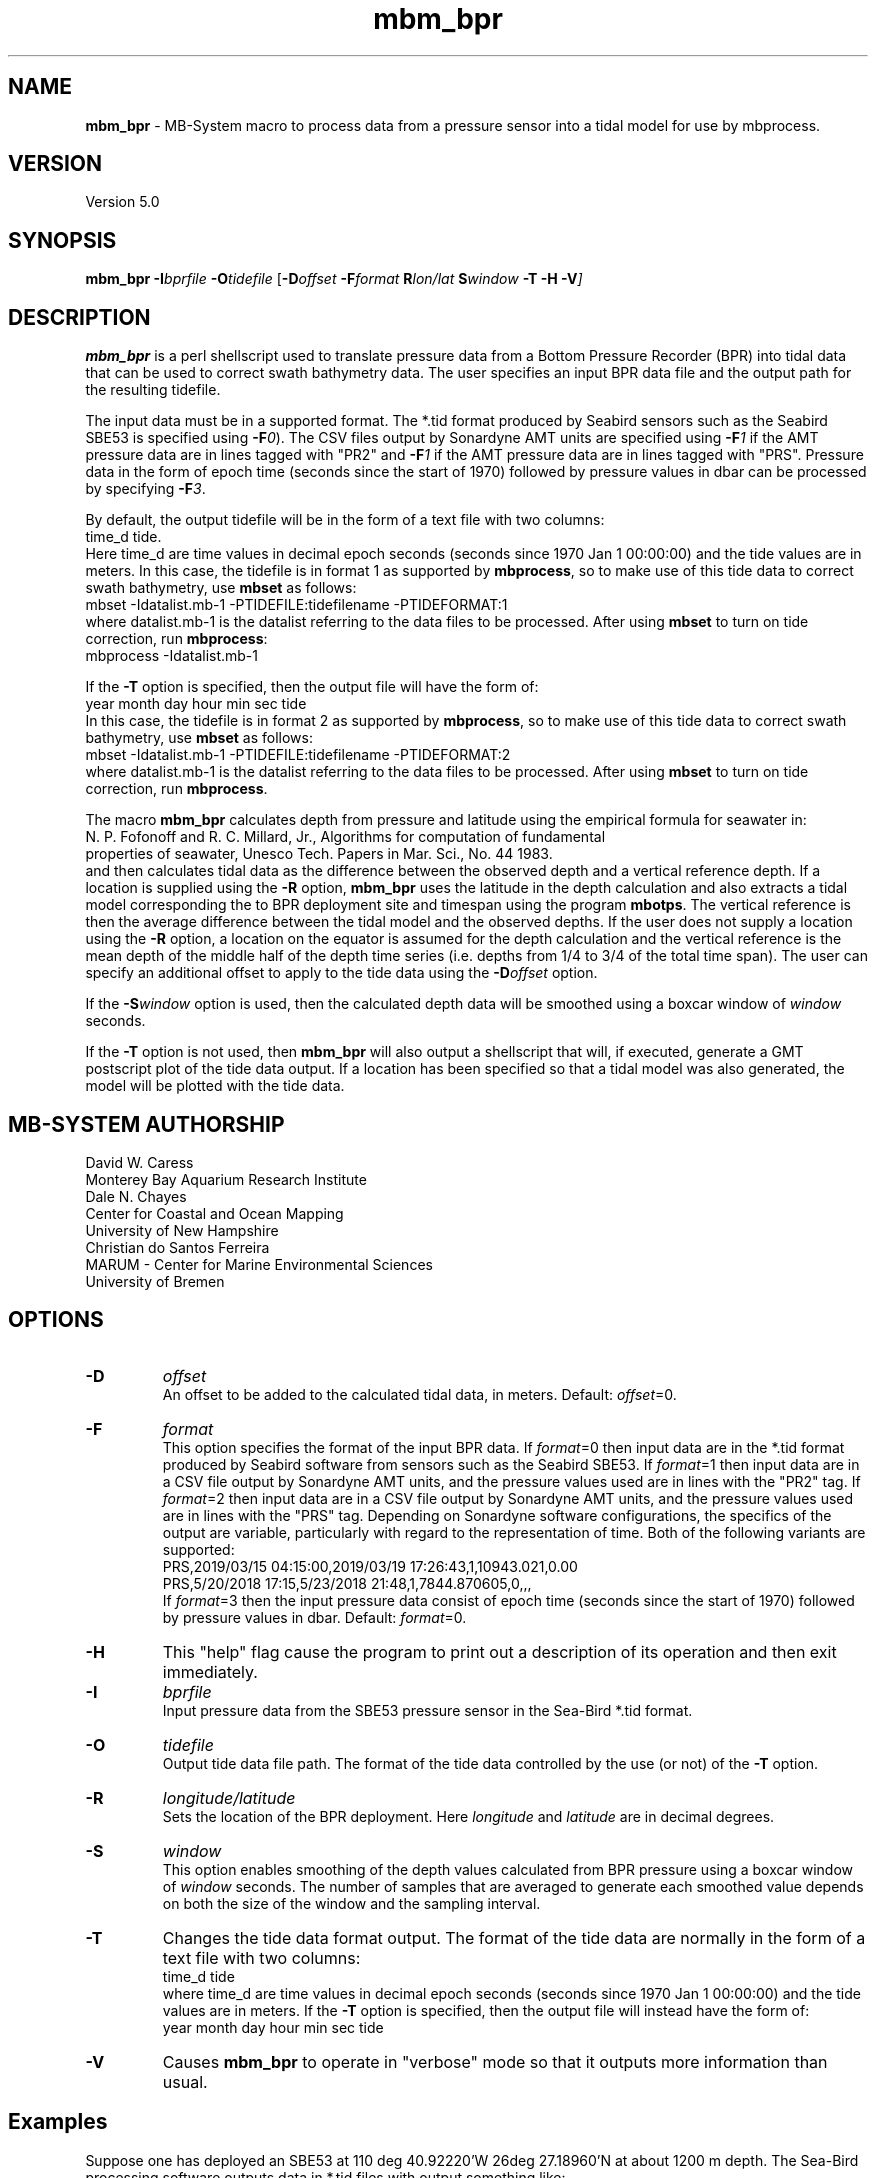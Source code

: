 .TH mbm_bpr 1 "20 March 2019" "MB\-System 5.0" "MB\-System 5.0"
.SH NAME
\fBmbm_bpr\fP \- MB\-System macro to process data from a pressure
sensor into a tidal model for use by mbprocess.

.SH VERSION
Version 5.0

.SH SYNOPSIS
\fBmbm_bpr\fP \fB\-I\fP\fIbprfile\fP \fB\-O\fP\fItidefile\fP [\fB\-D\fP\fIoffset\fI \fB\-F\fP\fIformat\fI \fBR\fP\fIlon/lat\fP \fBS\fP\fIwindow\fP \fB\-T \-H \-V\fP]

.SH DESCRIPTION
\fBmbm_bpr\fP is a perl shellscript used to translate pressure data from a
Bottom Pressure Recorder (BPR) into tidal data that can be used to correct
swath bathymetry data. The user specifies an input BPR data file and the output
path for the resulting tidefile.

The input data must be in a supported format. The *.tid format produced by Seabird
sensors such as the Seabird SBE53 is specified using \fB-F\fP\fI0\fP).
The CSV files output by Sonardyne AMT units are specified using \fB-F\fP\fI1\fP
if the AMT pressure data are in lines tagged with "PR2" and \fB-F\fP\fI1\fP
if the AMT pressure data are in lines tagged with "PRS". Pressure data in the form
of epoch time (seconds since the start of 1970) followed by pressure values in dbar
can be processed by specifying \fB-F\fP\fI3\fP.

.br
By default, the output
tidefile will be in the form of a text file with two columns:
      time_d tide.
.br
Here time_d are time values in decimal epoch seconds (seconds since 1970 Jan 1 00:00:00) and the tide values
are in meters. In this case, the tidefile is in format 1 as supported by \fBmbprocess\fP, so to make use of this
tide data to correct swath bathymetry, use \fBmbset\fP as follows:
      mbset \-Idatalist.mb\-1 \-PTIDEFILE:tidefilename \-PTIDEFORMAT:1
.br
where datalist.mb\-1 is the datalist referring to the data files to be processed. After using \fBmbset\fP to
turn on tide correction, run \fBmbprocess\fP:
      mbprocess \-Idatalist.mb\-1
.br

If the \fB\-T\fP option is specified, then the output file will have the form of:
      year month day hour min sec tide
.br
In this case, the tidefile is in format 2 as supported by \fBmbprocess\fP, so to make use of this
tide data to correct swath bathymetry, use \fBmbset\fP as follows:
      mbset \-Idatalist.mb\-1 \-PTIDEFILE:tidefilename \-PTIDEFORMAT:2
.br
where datalist.mb\-1 is the datalist referring to the data files to be processed. After using \fBmbset\fP to
turn on tide correction, run \fBmbprocess\fP.

The macro \fBmbm_bpr\fP calculates depth from pressure and latitude using the empirical formula for seawater in:
.br
        N. P. Fofonoff and R. C. Millard, Jr., Algorithms for computation of fundamental
        properties of seawater, Unesco Tech. Papers in Mar. Sci., No. 44 1983.
.br
and then calculates tidal data as the difference between the observed depth and a vertical
reference depth. If a location is supplied using the \fB\-R\fP option,
\fBmbm_bpr\fP uses the latitude in the depth calculation and also extracts a tidal model
corresponding the to BPR deployment site and timespan using the program \fBmbotps\fP. The vertical
reference is then the average difference between the tidal model and the observed depths.
If the user does not supply a location using the \fB\-R\fP option,
a location on the equator is assumed for the depth calculation and the vertical reference is
the mean depth of the middle half of the depth time series (i.e. depths from 1/4 to 3/4 of the total time span).
The user can specify an additional offset to apply to the tide data using the \fB\-D\fP\fIoffset\fP option.

If the \fB-S\fP\fIwindow\fP option is used, then the calculated depth data will be
smoothed using a boxcar window of \fIwindow\fP seconds.

If the \fB\-T\fP option is not used, then \fBmbm_bpr\fP will also output a shellscript that will, if
executed, generate a GMT postscript plot of the tide data output. If a location has been specified so that
a tidal model was also generated, the model will be plotted with the tide data.

.SH MB-SYSTEM AUTHORSHIP
David W. Caress
.br
  Monterey Bay Aquarium Research Institute
.br
Dale N. Chayes
.br
  Center for Coastal and Ocean Mapping
.br
  University of New Hampshire
.br
Christian do Santos Ferreira
.br
  MARUM - Center for Marine Environmental Sciences
.br
  University of Bremen

.SH OPTIONS
.TP
.B \-D
\fIoffset\fP
.br
An offset to be added to the calculated tidal data, in meters. Default: \fIoffset\fP=0.
.TP
.B \-F
\fIformat\fP
.br
This option specifies the format of the input BPR data. If \fIformat\fP=0 then
input data are in the *.tid format
produced by Seabird software from sensors such as the Seabird SBE53.
If \fIformat\fP=1 then input data are in a CSV file output by Sonardyne AMT units,
and the pressure values used are in lines with the "PR2" tag.
If \fIformat\fP=2 then input data are in a CSV file output by Sonardyne AMT units,
and the pressure values used are in lines with the "PRS" tag. Depending on Sonardyne
software configurations, the specifics of the output are variable, particularly
with regard to the representation of time. Both of the following variants are
supported:
.br
    PRS,2019/03/15 04:15:00,2019/03/19 17:26:43,1,10943.021,0.00
    PRS,5/20/2018 17:15,5/23/2018 21:48,1,7844.870605,0,,,
.br
If \fIformat\fP=3 then the input pressure data consist of epoch time (seconds
since the start of 1970) followed by pressure values in dbar.
Default: \fIformat\fP=0.
.TP
.B \-H
This "help" flag cause the program to print out a description
of its operation and then exit immediately.
.TP
.B \-I
\fIbprfile\fP
.br
Input pressure data from the SBE53 pressure sensor in the Sea\-Bird *.tid format.
.TP
.B \-O
\fItidefile\fP
.br
Output tide data file path. The format of the tide data controlled by the use (or not) of the \fB\-T\fP option.
.TP
.B \-R
\fIlongitude/latitude\fP
.br
Sets the location of the BPR deployment. Here \fIlongitude\fP and \fIlatitude\fP are in decimal
degrees.
.TP
.B \-S
\fIwindow\fP
.br
This option enables smoothing of the depth values calculated from BPR pressure using
a boxcar window of \fIwindow\fP seconds. The number of samples that are averaged to
generate each smoothed value depends on both the size of the window and the
sampling interval.
.TP
.B \-T
Changes the tide data format output. The format of the tide data are normally
in the form of a text file with two columns:
      time_d tide
.br
where time_d are time values in decimal epoch seconds (seconds since 1970 Jan 1 00:00:00) and the tide values
are in meters.
If the \fB\-T\fP option is specified, then the output file will instead have the form of:
      year month day hour min sec tide
.TP
.B \-V
Causes \fBmbm_bpr\fP to operate in "verbose" mode so that it outputs
more information than usual.

.SH Examples
Suppose one has deployed an SBE53 at 110 deg 40.92220'W 26deg 27.18960'N at about 1200 m depth.
The Sea\-Bird processing software outputs data in *.tid files with output something like:
     1   03/14/2012 16:27:21 99999.9999    20.2731
     2   03/14/2012 16:28:21 99999.9999    20.2696
     3   03/14/2012 16:29:21 99999.9999    20.2589
     4   03/14/2012 16:30:21 99999.9999    20.2537
     5   03/14/2012 16:31:21 99999.9999    20.2448
     6   03/14/2012 16:32:21 99999.9999    20.2322
     7   03/14/2012 16:33:21 99999.9999    20.2188
     8   03/14/2012 16:34:21 99999.9999    20.2656
     9   03/14/2012 16:35:21 99999.9999    20.3567
    10   03/14/2012 16:36:21 99999.9999    20.4316
    11   03/14/2012 16:37:21 99999.9999    20.4929
    12   03/14/2012 16:38:21 99999.9999    20.5661
    13   03/14/2012 16:39:21 99999.9999    20.6242
    14   03/14/2012 16:40:21 99999.9999    20.6891
    15   03/14/2012 16:41:21 99999.9999    20.7590
    16   03/14/2012 16:42:21 99999.9999    19.8901
    17   03/14/2012 16:43:21 99999.9999    18.1037
    18   03/14/2012 16:44:21 99999.9999    17.2487
    19   03/14/2012 16:45:21 99999.9999    15.9275
    20   03/14/2012 16:46:21 99999.9999    14.7406
    21   03/14/2012 16:47:21 99999.9999    13.7798
    22   03/14/2012 16:48:21 99999.9999    13.0540
    23   03/14/2012 16:49:21 99999.9999    12.3869
    24   03/14/2012 16:50:21 99999.9999    11.8464
    25   03/14/2012 16:51:21 99999.9999    11.1999
    26   03/14/2012 16:52:21   528.8065    10.5061
    27   03/14/2012 16:53:21   583.2633     9.9686
    28   03/14/2012 16:54:21   637.7951     9.3547
    29   03/14/2012 16:55:21   693.5947     8.8287
    30   03/14/2012 16:56:21   748.5921     8.3998
    31   03/14/2012 16:57:21   804.0302     8.0251
    32   03/14/2012 16:58:21   859.5471     7.6560
    33   03/14/2012 16:59:21   914.8043     7.3006
    34   03/14/2012 17:00:21   969.7692     7.0322
    35   03/14/2012 17:01:21  1023.0636     6.6673
    36   03/14/2012 17:02:21  1077.7238     6.3327
    37   03/14/2012 17:03:21  1132.0991     6.0528
    38   03/14/2012 17:04:21  1186.9391     5.8203
    39   03/14/2012 17:05:21  1241.4040     5.6089
    40   03/14/2012 17:06:21  1295.6002     5.4167
    41   03/14/2012 17:07:21  1350.1353     5.2188
    42   03/14/2012 17:08:21  1404.8882     5.0195
    43   03/14/2012 17:09:21  1460.2095     4.9215
    44   03/14/2012 17:10:21  1514.6683     4.7630
    45   03/14/2012 17:11:21  1568.9270     4.5651
    46   03/14/2012 17:12:21  1623.3903     4.4452
    47   03/14/2012 17:13:21  1678.6771     4.3075
    48   03/14/2012 17:14:21  1733.7411     4.1910
    49   03/14/2012 17:15:21  1789.1549     4.0284
    50   03/14/2012 17:16:21  1844.5557     3.8760
    51   03/14/2012 17:17:21  1869.8892     3.7976
    52   03/14/2012 17:18:21  1869.8176     3.7534
    53   03/14/2012 17:19:21  1869.8197     3.7088
    54   03/14/2012 17:20:21  1869.8224     3.6828
    55   03/14/2012 17:21:21  1869.8241     3.6682
.br
where the third column is the pressure in dbar and the fourth column is temperature in degrees C.
The pressure increases and the temperature decreases as the sensor sinks to the seafloor following
deployment off a ship. Once the sensor is on the seafloor, pressure variations reflect the tides.

To extract a tidal model, use \fBmbm_bpr\fP as follows:
    mbm_bpr \-I BPR.tid \-OBPR.tde \-R\-110.682037/27.453160 \-V
.br
The output to the shell looks like:
    Program  Status:
      1771 pressure values read from BPR.tid
      Vertical reference to tidal model for position \-110.682037 27.453160
      Tide will be output as <time_d tide> values
      A plot will be generated
      Executing: mbotps \-A1 \-D1200 \-R\-110.682037/27.453160 \-B2012/03/14/16/52/21 \-E2012/03/15/22/22/21 \-OBPR.tid_tidemodel.txt
      Results are really in BPR.tid_tidemodel.txt
      1690 pressure values output to BPR.tde
      Vertical reference: 1267.31678290355 m
      Executing mbm_xyplot \-R1331743941.000000/1331850141.000000/\-0.5071/0.5071 \-IW0/0/0:BPR.tde \-IW255/0/0:BPR.tid_tidemodel.txt \-OBPR.tde_tideplot \-L"Tide Data from BPR <BPR.tde> (black) & Tide Model (red):Seconds:Tide (meters)" \-V
      Executing <BPR.tde_tideplot.cmd> also invokes gv to view the plot on the screen.
.br
The output tidal data file BPR.tde has the form:
    1331745441.000000 \-0.0803109226781089
    1331745501.000000 \-0.129052283649798
    1331745561.000000 \-0.127622718432121
    1331745621.000000 \-0.125784706023751
    1331745681.000000 \-0.124627438960488
    1331745741.000000 \-0.123334022838208
    1331745801.000000 \-0.12285750111073
    1331745861.000000 \-0.121768308595847
.br
where the first column is time in seconds since January 1, 1970 (epoch seconds, aka unix
seconds, aka time_d values within \fBMB\-System\fP), and the second column is the tidal signal
in meters. In this case the reference tidal model is provided by \fBmbotps\fP, and the
plot created by running the output shellscript BPR.tde_tideplot.cmd plots both the tidal data
calculated by \fBmbm_bpr\fP and the tidal model extracted using \fBmbotps\fP.

.SH SEE ALSO
\fBmbsystem\fP(1), \fBmbprocess\fP(1), \fBmbset\fP(1)

.SH REFERENCES
N. P. Fofonoff and R. C. Millard, Jr., Algorithms for computation of fundamental
properties of seawater, Unesco Tech. Papers in Mar. Sci., No. 44 1983.

.SH BUGS
Lobsters, really.
